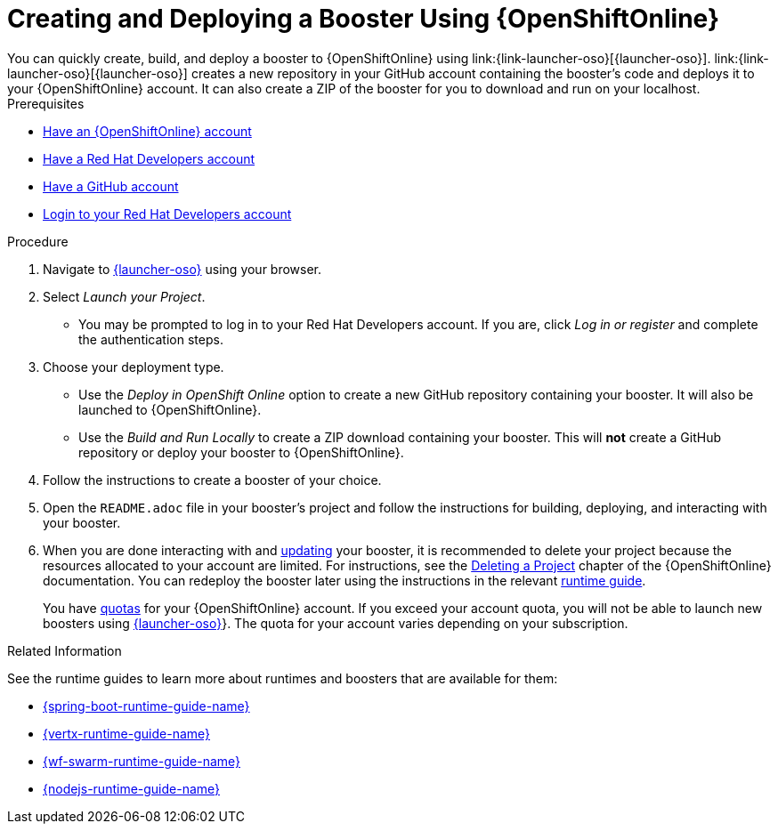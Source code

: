 [[oso-create-booster]]
= Creating and Deploying a Booster Using {OpenShiftOnline}
You can quickly create, build, and deploy a booster to {OpenShiftOnline} using link:{link-launcher-oso}[{launcher-oso}]. link:{link-launcher-oso}[{launcher-oso}] creates a new repository in your GitHub account containing the booster's code and deploys it to your {OpenShiftOnline} account. It can also create a ZIP of the booster for you to download and run on your localhost.

[sidebar]
.Prerequisites
--
* link:https://www.openshift.com[Have an {OpenShiftOnline} account]
* link:https://developers.redhat.com[Have a Red Hat Developers account]
* link:https://github.com[Have a GitHub account]
* link:https://developers.redhat.com[Login to your Red Hat Developers account]
--

.Procedure
. Navigate to link:{link-launcher-oso}[{launcher-oso}] using your browser.
. Select _Launch your Project_.
** You may be prompted to log in to your Red Hat Developers account. If you are, click _Log in or register_ and complete the authentication steps.
. Choose your deployment type.
** Use the _Deploy in OpenShift Online_ option to create a new GitHub repository containing your booster. It will also be launched to {OpenShiftOnline}.
** Use the _Build and Run Locally_ to create a ZIP download containing your booster. This will *not* create a GitHub repository or deploy your booster to {OpenShiftOnline}.
. Follow the instructions to create a booster of your choice.
. Open the `README.adoc` file in your booster's project and follow the instructions for building, deploying, and interacting with your booster.
. When you are done interacting with and xref:update-booster[updating] your booster, it is recommended to delete your project because the resources allocated to your account are limited. For instructions, see the link:https://docs.openshift.com/online/dev_guide/projects.html#delete-a-project[Deleting a Project^] chapter of the {OpenShiftOnline} documentation. You can redeploy the booster later using the instructions in the relevant xref:oso-create-booster-related-info[runtime guide].
+
You have link:https://docs.openshift.com/online/dev_guide/compute_resources.html#dev-quotas[quotas^] for your {OpenShiftOnline} account. If you exceed your account quota, you will not be able to launch new boosters using link:{link-launcher-oso[{launcher-oso}]}. The quota for your account varies depending on your subscription.

[#oso-create-booster-related-info]
.Related Information
See the runtime guides to learn more about runtimes and boosters that are available for them:

* link:{link-spring-boot-runtime-guide}[{spring-boot-runtime-guide-name}]
* link:{link-vertx-runtime-guide}[{vertx-runtime-guide-name}]
* link:{link-wf-swarm-runtime-guide}[{wf-swarm-runtime-guide-name}]
* link:{link-nodejs-runtime-guide}[{nodejs-runtime-guide-name}]
